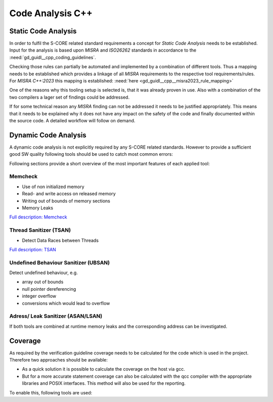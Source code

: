 ..
   # *******************************************************************************
   # Copyright (c) 2025 Contributors to the Eclipse Foundation
   #
   # See the NOTICE file(s) distributed with this work for additional
   # information regarding copyright ownership.
   #
   # This program and the accompanying materials are made available under the
   # terms of the Apache License Version 2.0 which is available at
   # https://www.apache.org/licenses/LICENSE-2.0
   #
   # SPDX-License-Identifier: Apache-2.0
   # *******************************************************************************

Code Analysis C++
#################

.. gd_guidl:: Static Code Analysis
   :id: gd_guidl__cpp__code_analysis
   :status: valid
   :complies: std_req__iso26262__software_541, std_req__iso26262__software_542, std_req__iso26262__software_543, std_req__iso26262__software_942

   Guideline for Static Code Analysis

Static Code Analysis
====================
In order to fulfil the S-CORE related standard requirements a concept for *Static Code Analysis* needs to be established. Input for the analysis is based upon *MISRA* and *ISO26262* standards in accordance to the :need:`gd_guidl__cpp_coding_guidelines`.

Checking those rules can partially be automated and implemented by a combination of different tools. Thus a mapping needs to be established which provides a linkage of all *MISRA* requirements to the respective tool requirements/rules. For *MISRA C++:2023* this mapping is established: :need:`here <gd_guidl__cpp__misra2023_rule_mapping>`

.. needuml::

   object "Static Code Analysis" as static
   object "Clang-Tidy" as ct
   object "Compiler Warnings" as cw
   object gcc
   object clang
   object "Coverity" as cov

   static --> ct
   static --> cw
   cw --> gcc
   cw --> clang
   static --> cov

One of the reasons why this tooling setup is selected is, that it was already proven in use. Also with a combination of the two compilers a lager set of findings could be addressed.

If for some technical reason any *MISRA* finding can not be addressed it needs to be justified appropriately. This means that it needs to be explained why it does not have any impact on the safety of the code and finally documented within the source code. A detailed workflow will follow on demand.

Dynamic Code Analysis
=====================
A dynamic code analysis is not explicitly required by any S-CORE related standards. However to provide a sufficient good SW quality following tools should be used to catch most common errors:

.. needuml::

   object "Dynamic Code Analysis" as dynamic
   object "Sanitizers" as sanitizers
   object "gcc" as gcc
   object "ASAN/LSAN" as asan
   object "TSAN" as tsan
   object "UBSAN" as ubsan
   object "Memcheck" as memcheck

   dynamic --> sanitizers
   sanitizers --> gcc
   gcc --> asan
   gcc --> tsan
   gcc --> ubsan
   sanitizers --> memcheck

Following sections provide a short overview of the most important features of each applied tool:

Memcheck
--------
* Use of non initialized memory
* Read- and write access on released memory
* Writing out of bounds of memory sections
* Memory Leaks

`Full description: Memcheck <https://valgrind.org/docs/manual/mc-manual.html#mc-manual.overview>`_

Thread Sanitizer (TSAN)
-----------------------
* Detect Data Races between Threads

`Full description: TSAN <https://github.com/google/sanitizers/wiki/threadsanitizercppmanual>`_

Undefined Behaviour Sanitizer (UBSAN)
-------------------------------------
Detect undefined behaviour, e.g.

* array out of bounds
* null pointer dereferencing
* integer overflow
* conversions which would lead to overflow

Adress/ Leak Sanitizer (ASAN/LSAN)
----------------------------------

If both tools are combined at runtime memory leaks and the corresponding address can be investigated.

Coverage
========

As required by the verification guideline coverage needs to be calculated for the code which is used in the project. Therefore two approaches should be available:

* As a quick solution it is possible to calculate the coverage on the host via gcc.
* But for a more accurate statement coverage can also be calculated with the qcc compiler with the appropriate libraries and POSIX interfaces. This method will also be used for the reporting.

To enable this, following tools are used:

.. needuml::

   object "Coverage" as coverage
   object "gtest" as gtest
   object "gcov + gcovr" as gcov
   object "host" as host
   object "QNX" as qnx

   coverage --> gtest
   gtest --> gcov
   gcov --> host
   gcov --> qnx
